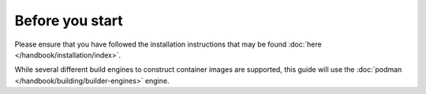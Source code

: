 Before you start
=================

Please ensure that you have followed the installation instructions that may be found :doc:`here </handbook/installation/index>`.

While several different build engines to construct container images are supported, this guide will use
the :doc:`podman </handbook/building/builder-engines>` engine.
